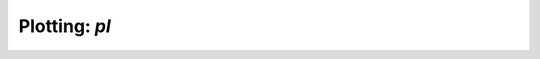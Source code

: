 Plotting: `pl`
=====================================

.. autosummary::
   :nosignatures:
   :toctree: ../generated/

   scrnatools.plotting.gene_density_plot
   scrnatools.plotting.gene_embedding
   scrnatools.plotting.gene_heatmap
   scrnatools.plotting.gene_violinplot
   scrnatools.plotting.isoform_qc_plot
   scrnatools.plotting.qc_plotting